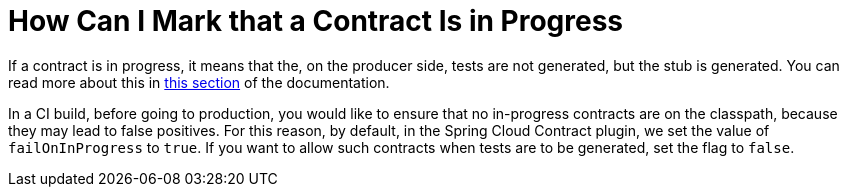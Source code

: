 [[how-to-mark-contract-in-progress]]
= How Can I Mark that a Contract Is in Progress

If a contract is in progress, it means that the, on the producer side, tests are not generated, but the stub is generated. You can read more about this in xref:_project-features-contract/common-top-elements.adoc#contract-dsl-in-progress[this section] of the documentation.

In a CI build, before going to production, you would like to ensure that no in-progress contracts are on the classpath, because they may lead to false positives. For this reason, by default, in the Spring Cloud Contract plugin, we set the value of `failOnInProgress` to `true`. If you want to allow such contracts when tests are to be generated, set the flag to `false`.
